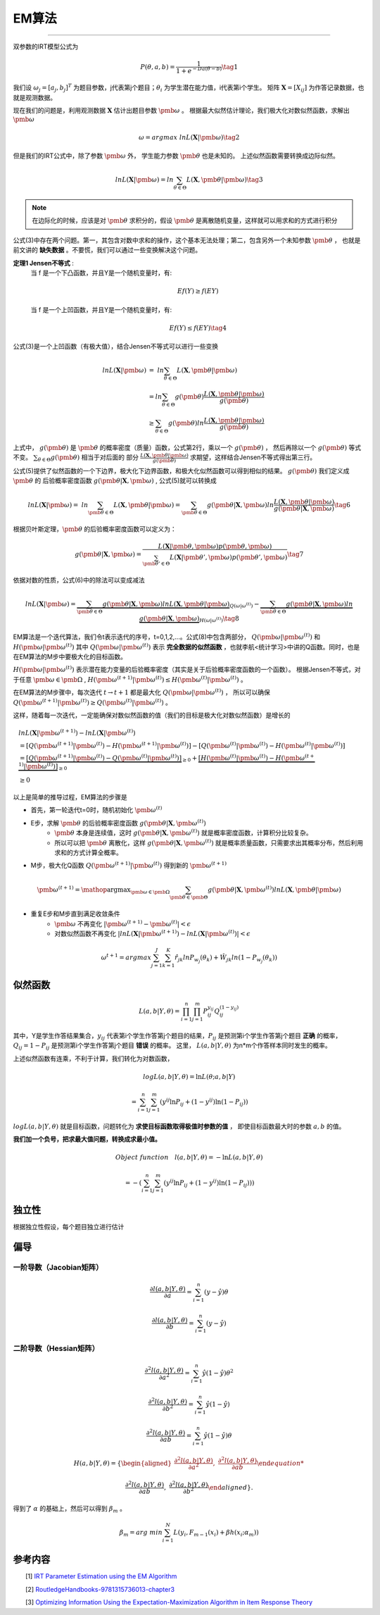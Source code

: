 =================
EM算法
=================


========================

双参数的IRT模型公式为

.. math::
    P(\theta,a,b) = \frac{1}{1+e^{-Da(\theta-b)}}  \tag{1}

我们设 :math:`\omega_j=[a_j,b_j]^T` 为题目参数，j代表第j个题目；:math:`\theta_i` 为学生潜在能力值，i代表第i个学生。
矩阵 :math:`\mathbf{X}=[X_{ij}]` 为作答记录数据，也就是观测数据。


现在我们的问题是，利用观测数据 :math:`\mathbf{X}` 估计出题目参数 :math:`\pmb{\omega}` 。
根据最大似然估计理论，我们极大化对数似然函数，求解出 :math:`\pmb{\omega}`

.. math::

     \omega = argmax \ lnL(\mathbf{X}|\pmb{\omega})  \tag{2}

但是我们的IRT公式中，除了参数  :math:`\pmb{\omega}` 外， 学生能力参数 :math:`\pmb{\theta}` 也是未知的。
上述似然函数需要转换成边际似然。



.. math::


     lnL(\mathbf{X}|\pmb{\omega}) = ln \sum_{\theta \in \Theta} L(\mathbf{X},\pmb{\theta}|\pmb{\omega}) \tag{3}

.. note::
    在边际化的时候，应该是对 :math:`\pmb{\theta}` 求积分的，假设 :math:`\pmb{\theta}` 是离散随机变量，这样就可以用求和的方式进行积分


公式(3)中存在两个问题。第一，其包含对数中求和的操作，这个基本无法处理；第二，包含另外一个未知参数 :math:`\pmb{\theta}` ，
也就是前文讲的 **缺失数据**  。不要慌，我们可以通过一些变换解决这个问题。

**定理1 Jensen不等式** :
    当 f 是一个下凸函数，并且Y是一个随机变量时，有:

    .. math::
        Ef(Y) \ge f(EY)

    当 f 是一个上凹函数，并且Y是一个随机变量时，有:

    .. math::
        Ef(Y) \le f(EY) \tag{4}

公式(3)是一个上凹函数（有极大值），结合Jensen不等式可以进行一些变换

.. math::

    lnL(\mathbf{X}|\pmb{\omega}) &= \ ln  \sum_{\theta \in \Theta} L(\mathbf{X},\pmb{\theta}|\pmb{\omega})  \\
    &= ln \sum_{\theta \in \Theta} g(\pmb{\theta}) \frac{L(\mathbf{X},\pmb{\theta}|\pmb{\omega})}{g(\pmb{\theta})}  \\
    &\ge \sum_{\theta \in \Theta} g(\pmb{\theta}) ln \frac{L(\mathbf{X},\pmb{\theta}|\pmb{\omega})}{g(\pmb{\theta})}




上式中， :math:`g(\pmb{\theta})` 是 :math:`\pmb{\theta}` 的概率密度（质量）函数，公式第2行，乘以一个 :math:`g(\pmb{\theta})` ，
然后再除以一个 :math:`g(\pmb{\theta})` 等式不变。 :math:`\sum_{\theta \in \Theta} g(\pmb{\theta})` 相当于对后面的
部分 :math:`\frac{L(\mathbf{X},\pmb{\theta}|\pmb{\omega})}{g(\pmb{\theta})}` 求期望，这样结合Jensen不等式得出第三行。

公式(5)提供了似然函数的一个下边界，极大化下边界函数，和极大化似然函数可以得到相似的结果。 :math:`g(\pmb{\theta})` 我们定义成 :math:`\pmb{\theta}` 的
后验概率密度函数  :math:`g(\pmb{\theta} | \mathbf{X},\pmb{\omega})` , 公式(5)就可以转换成

.. math::
    lnL(\mathbf{X}|\pmb{\omega}) = \ ln  \sum_{\pmb{\theta} \in \Theta} L(\mathbf{X},\pmb{\theta}|\pmb{\omega})
    = \sum_{\pmb{\theta} \in \Theta} g(\pmb{\theta} | \mathbf{X},\pmb{\omega})
    ln \frac{L(\mathbf{X},\pmb{\theta}|\pmb{\omega})}{g(\pmb{\theta}|\mathbf{X},\pmb{\omega})}
    \tag{6}

根据贝叶斯定理，:math:`\pmb{\theta}` 的后验概率密度函数可以定义为：

.. math::
     g(\pmb{\theta} | \mathbf{X},\pmb{\omega} ) =
    \frac{L( \mathbf{X}|\pmb{\theta},\pmb{\omega})p(\pmb{\theta},\pmb{\omega})}
    {\sum_{\pmb{\theta}' \in \Theta} L(\mathbf{X}|\pmb{\theta}',\pmb{\omega})p(\pmb{\theta}',\pmb{\omega})  }  \tag{7}


依据对数的性质，公式(6)中的除法可以变成减法

.. math::
    lnL(\mathbf{X}|\pmb{\omega}) =
    \underbrace {\sum_{\pmb{\theta} \in \Theta} g(\pmb{\theta}|\mathbf{X},\pmb{\omega}) ln L(\mathbf{X},\pmb{\theta}|\pmb{\omega})}_{Q(\omega|\omega^{(t)})}
    - \underbrace {\sum_{\pmb{\theta} \in \Theta} g(\pmb{\theta}|\mathbf{X},\pmb{\omega}) ln \ g(\pmb{\theta}|\mathbf{X},\pmb{\omega})}_{H(\omega|\omega^{(t)})}
    \tag{8}


EM算法是一个迭代算法，我们令t表示迭代的序号，t=0,1,2,...。公式(8)中包含两部分， :math:`Q(\pmb{\omega}|\pmb{\omega}^{(t)})`
和 :math:`H(\pmb{\omega}|\pmb{\omega}^{(t)})`
其中 :math:`Q(\pmb{\omega}|\pmb{\omega}^{(t)})` 表示 **完全数据的似然函数** ，也就李航<统计学习>中讲的Q函数。同时，也是在EM算法的M步中要极大化的目标函数。

:math:`H(\pmb{\omega}|\pmb{\omega}^{(t)})` 表示潜在能力变量的后验概率密度（其实是关于后验概率密度函数的一个函数）。
根据Jensen不等式，对于任意 :math:`\pmb{\omega} \in \pmb{\Omega}` ,
:math:`H(\pmb{\omega}^{(t+1)}|\pmb{\omega}^{(t)}) \le H(\pmb{\omega}^{(t)}|\pmb{\omega}^{(t)})` 。

在EM算法的M步骤中，每次迭代 :math:`t \rightarrow t+1` 都是最大化 :math:`Q(\pmb{\omega}|\pmb{\omega}^{(t)})` ，
所以可以确保 :math:`Q(\pmb{\omega}^{(t+1)}|\pmb{\omega}^{(t)}) \ge Q(\pmb{\omega}^{(t)}|\pmb{\omega}^{(t)})` 。

这样，随着每一次迭代，一定能确保对数似然函数的值（我们的目标是极大化对数似然函数）是增长的

.. math::
    &lnL(\mathbf{X}|\pmb{\omega^{(t+1)}}) - lnL(\mathbf{X}|\pmb{\omega^{(t)}}) \\
    &= [Q(\pmb{\omega}^{(t+1)}|\pmb{\omega}^{(t)}) - H(\pmb{\omega}^{(t+1)}|\pmb{\omega}^{(t)})]
        - [ Q(\pmb{\omega}^{(t)}|\pmb{\omega}^{(t)}) - H(\pmb{\omega}^{(t)}|\pmb{\omega}^{(t)})] \\
    &= \underbrace{[Q(\pmb{\omega}^{(t+1)}|\pmb{\omega}^{(t)})- Q(\pmb{\omega}^{(t)}|\pmb{\omega}^{(t)})]}_{\ge0} +
        \underbrace{[H(\pmb{\omega}^{(t)}|\pmb{\omega}^{(t)}) - H(\pmb{\omega}^{(t+1)}|\pmb{\omega}^{(t)})]}_{\ge0} \\
    &\ge 0


以上是简单的推导过程，EM算法的步骤是

- 首先，第一轮迭代t=0时，随机初始化 :math:`\pmb{\omega}^{(t)}`
- E步，求解 :math:`\pmb{\theta}` 的后验概率密度函数 :math:`g(\pmb{\theta} | \mathbf{X},\pmb{\omega}^{(t)} )`
    - :math:`\pmb{\theta}` 本身是连续值，这时  :math:`g(\pmb{\theta} | \mathbf{X},\pmb{\omega}^{(t)} )` 就是概率密度函数，计算积分比较复杂。
    - 所以可以把 :math:`\pmb{\theta}` 离散化，这样 :math:`g(\pmb{\theta} | \mathbf{X},\pmb{\omega}^{(t)} )` 就是概率质量函数，只需要求出其概率分布，然后利用求和的方式计算全概率。
- M步，极大化Q函数 :math:`Q(\pmb{\omega}^{(t+1)}|\pmb{\omega}^{(t)})` 得到新的  :math:`\pmb{\omega}^{(t+1)}`

.. math::
    \pmb{\omega}^{(t+1)} = \mathop{\arg\max}_{\pmb{\omega} \in \pmb{\Omega}}
    \sum_{\pmb{\theta} \in \pmb{\Theta}} g(\pmb{\theta}|\mathbf{X},\pmb{\omega}^{(t)}) ln L(\mathbf{X},\pmb{\theta}|\pmb{\omega})

- 重复E步和M步直到满足收敛条件
    - :math:`\pmb{\omega}` 不再变化 :math:`|\pmb{\omega}^{(t+1)} - \pmb{\omega}^{(t)}|<\epsilon`
    - 对数似然函数不再变化 :math:`|lnL(\mathbf{X}|\pmb{\omega}^{(t+1)}) - lnL(\mathbf{X}|\pmb{\omega}^{(t)})|<\epsilon`

.. math::

    \omega^{t+1} = argmax \sum_{j=1}^J \sum_{k=1}^{K} \hat{r}_{jk} ln P_{w_j}(\theta_k) + \hat{W}_{jk} ln (1- P_{w_j}(\theta_k))



似然函数
========================





.. math::

    L(a,b|Y,\theta) = \prod_{i=1}^n \prod_{j=1}^m P_{ij}^{y_{ij}} Q_{ij}^{(1-{y_{ij}})}


其中，Y是学生作答结果集合，:math:`y_{ij}` 代表第i个学生作答第j个题目的结果，:math:`P_{ij}` 是预测第i个学生作答第j个题目 **正确** 的概率，
:math:`Q_{ij}=1-P_{ij}` 是预测第i个学生作答第j个题目 **错误** 的概率。
这里， :math:`L(a,b|Y,\theta)` 为n*m个作答样本同时发生的概率。



上述似然函数有连乘，不利于计算，我们转化为对数函数，

.. math::

    log L(a,b|Y,\theta) = \ln L(\theta;a,b|Y)

    =\sum_{i=1}^n \sum_{j=1}^m ({y^{ij}} \ln P_{ij} + (1-y^{ij}) \ln (1-P_{ij}))



:math:`logL(a,b|Y,\theta)` 就是目标函数，问题转化为 **求使目标函数取得极值时参数的值** ，
即使目标函数最大时的参数 :math:`a,b` 的值。

**我们加一个负号，把求最大值问题，转换成求最小值。**

.. math::

    Object\ function \quad  l(a,b|Y,\theta) = - \ln L(a,b|Y,\theta)

    =-(\sum_{i=1}^n \sum_{j=1}^m ({y^{ij}} \ln P_{ij} + (1-y^{ij}) \ln (1-P_{ij})))

独立性
===================

根据独立性假设，每个题目独立进行估计

偏导
==================


一阶导数（Jacobian矩阵）
---------------------------

.. math::

    \frac{\partial l(a,b|Y,\theta)} {\partial a}  = \sum_{i=1}^n ( y-\hat{y}) \theta

    \frac{\partial l(a,b|Y,\theta) }{\partial b}  = \sum_{i=1}^n ( y-\hat{y})


二阶导数（Hessian矩阵）
---------------------------

.. math::

    \frac{\partial^2 l(a,b|Y,\theta)} {\partial a^2}  = \sum_{i=1}^n \hat{y} ( 1 - \hat{y}) \theta^2

    \frac{\partial^2 l(a,b|Y,\theta) }{\partial b^2}  = \sum_{i=1}^n \hat{y} ( 1 - \hat{y})

     \frac{\partial^2 l(a,b|Y,\theta) }{\partial ab}  = \sum_{i=1}^n \hat{y} ( 1 - \hat{y})\theta




.. math::

    H(a,b|Y,\theta)=\left\{
    \begin{aligned}
    \frac{\partial^2 l(a,b|Y,\theta)} {\partial a^2},\ \frac{\partial^2 l(a,b|Y,\theta) }{\partial ab}

    \frac{\partial^2 l(a,b|Y,\theta) }{\partial ab} ,\ \frac{\partial^2 l(a,b|Y,\theta) }{\partial b^2}
    \end{aligned}
    \right\}.


得到了 :math:`\alpha` 的基础上，然后可以得到 :math:`\beta_m` 。

.. math::
    \beta_m = arg \ min \sum_{i=1}^N L(y_i,F_{m-1}(x_i) + \beta h(x_i;\alpha_m))







参考内容
===============================================
　　[1] `IRT Parameter Estimation using the EM Algorithm <http://www.openirt.com/b-a-h/papers/note9801.pdf>`_

　　[2] `RoutledgeHandbooks-9781315736013-chapter3 <https://www.routledgehandbooks.com/doi/10.4324/9781315736013.ch3>`_

　　[3] `Optimizing Information Using the Expectation-Maximization Algorithm in Item Response Theory <https://www.lsac.org/docs/default-source/research-(lsac-resources)/rr-11-01.pdf?sfvrsn=2>`_


